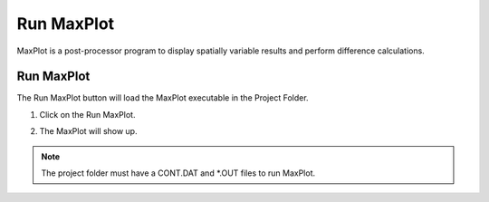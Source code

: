 Run MaxPlot
===================

MaxPlot is a post-processor  program  to  display  spatially  variable  results  and
perform difference calculations.

Run MaxPlot
---------------

The Run MaxPlot button will load the MaxPlot executable in the Project Folder.

1. Click on the Run MaxPlot.

.. image:: ../../img/Buttons/run_maxplot.png

2. The MaxPlot will show up.

.. image:: ../../img/Run-Maxplot/runmaxplot001.png

.. note:: The project folder must have a CONT.DAT and \*.OUT files to run MaxPlot.
